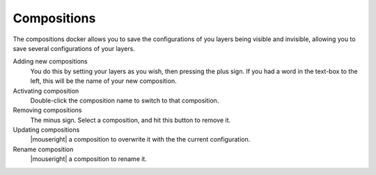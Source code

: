 .. _compositions_docker:

============
Compositions
============

The compositions docker allows you to save the configurations of you layers being visible and invisible, allowing you to save several configurations of your layers.

.. image:: /images/en/Composition-docker.png

Adding new compositions
    You do this by setting your layers as you wish, then pressing the plus sign.
    If you had a word in the text-box to the left, this will be the name of your new composition.
Activating composition
    Double-click the composition name to switch to that composition.
Removing compositions
    The minus sign. Select a composition, and hit this button to remove it.
Updating compositions
    |mouseright| a composition to overwrite it with the the current configuration.
Rename composition
    |mouseright| a composition to rename it.

